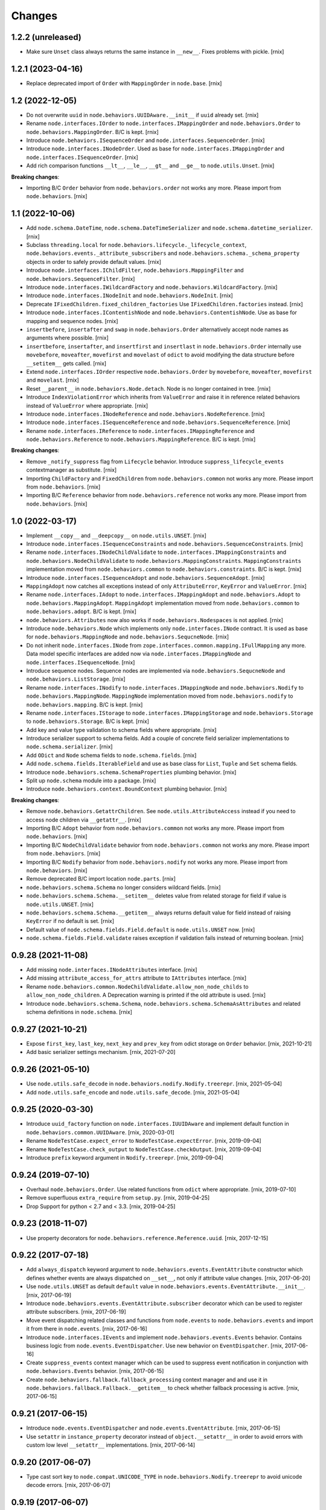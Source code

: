
Changes
=======

1.2.2 (unreleased)
------------------

- Make sure ``Unset`` class always returns the same instance in ``__new__``.
  Fixes problems with pickle.
  [rnix]


1.2.1 (2023-04-16)
------------------

- Replace deprecated import of ``Order`` with ``MappingOrder`` in ``node.base``.
  [rnix]


1.2 (2022-12-05)
----------------

- Do not overwrite ``uuid`` in ``node.behaviors.UUIDAware.__init__`` if
  ``uuid`` already set.
  [rnix]

- Rename ``node.interfaces.IOrder`` to ``node.interfaces.IMappingOrder``
  and ``node.behaviors.Order`` to ``node.behaviors.MappingOrder``.
  B/C is kept.
  [rnix]

- Introduce ``node.behaviors.ISequenceOrder`` and
  ``node.interfaces.SequenceOrder``.
  [rnix]

- Introduce ``node.interfaces.INodeOrder``. Used as base for
  ``node.interfaces.IMappingOrder`` and ``node.interfaces.ISequenceOrder``.
  [rnix]

- Add rich comparison functions ``__lt__``, ``__le__``, ``__gt__`` and
  ``__ge__`` to ``node.utils.Unset``.
  [rnix]

**Breaking changes**:

- Importing B/C ``Order`` behavior from ``node.behaviors.order``
  not works any more. Please import from ``node.behaviors``.
  [rnix]


1.1 (2022-10-06)
----------------

- Add ``node.schema.DateTime``, ``node.schema.DateTimeSerializer`` and
  ``node.schema.datetime_serializer``.
  [rnix]

- Subclass ``threading.local`` for
  ``node.behaviors.lifecycle._lifecycle_context``,
  ``node.behaviors.events._attribute_subscribers`` and
  ``node.behaviors.schema._schema_property`` objects in order to safely provide
  default values.
  [rnix]

- Introduce ``node.interfaces.IChildFilter``, ``node.behaviors.MappingFilter``
  and ``node.behaviors.SequenceFilter``.
  [rnix]

- Introduce ``node.interfaces.IWildcardFactory`` and
  ``node.behaviors.WildcardFactory``.
  [rnix]

- Introduce ``node.interfaces.INodeInit`` and ``node.behaviors.NodeInit``.
  [rnix]

- Deprecate ``IFixedChildren.fixed_children_factories`` Use
  ``IFixedChildren.factories`` instead.
  [rnix]

- Introduce ``node.interfaces.IContentishNode`` and
  ``node.behaviors.ContentishNode``. Use as base for mapping and sequence nodes.
  [rnix]

- ``insertbefore``, ``insertafter`` and ``swap`` in ``node.behaviors.Order``
  alternatively accept node names as arguments where possible.
  [rnix]

- ``insertbefore``, ``insertafter``, and ``insertfirst`` and ``insertlast`` in
  ``node.behaviors.Order`` internally use ``movebefore``, ``moveafter``,
  ``movefirst`` and ``movelast`` of ``odict`` to avoid modifying the data
  structure before ``__setitem__`` gets called.
  [rnix]

- Extend ``node.interfaces.IOrder``  respective ``node.behaviors.Order``
  by ``movebefore``, ``moveafter``, ``movefirst`` and ``movelast``.
  [rnix]

- Reset ``__parent__`` in ``node.behaviors.Node.detach``. Node is no longer
  contained in tree.
  [rnix]

- Introduce ``IndexViolationError`` which inherits from ``ValueError`` and
  raise it in reference related behaviors instead of ``ValueError`` where
  appropriate.
  [rnix]

- Introduce ``node.interfaces.INodeReference`` and
  ``node.behaviors.NodeReference``.
  [rnix]

- Introduce ``node.interfaces.ISequenceReference`` and
  ``node.behaviors.SequenceReference``.
  [rnix]

- Rename ``node.interfaces.IReference`` to ``node.interfaces.IMappingReference``
  and ``node.behaviors.Reference`` to ``node.behaviors.MappingReference``.
  B/C is kept.
  [rnix]

**Breaking changes**:

- Remove ``_notify_suppress`` flag from ``Lifecycle`` behavior. Introduce
  ``suppress_lifecycle_events`` contextmanager as substitute.
  [rnix]

- Importing ``ChildFactory`` and ``FixedChildren`` from
  ``node.behaviors.common`` not works any more. Please import from
  ``node.behaviors``.
  [rnix]

- Importing B/C ``Reference`` behavior from ``node.behaviors.reference``
  not works any more. Please import from ``node.behaviors``.
  [rnix]


1.0 (2022-03-17)
----------------

- Implement ``__copy__`` and ``__deepcopy__`` on ``node.utils.UNSET``.
  [rnix]

- Introduce ``node.interfaces.ISequenceConstraints`` and
  ``node.behaviors.SequenceConstraints``.
  [rnix]

- Rename ``node.interfaces.INodeChildValidate`` to
  ``node.interfaces.IMappingConstraints`` and
  ``node.behaviors.NodeChildValidate`` to ``node.behaviors.MappingConstraints``.
  ``MappingConstraints`` implementation moved from ``node.behaviors.common`` to
  ``node.behaviors.constraints``. B/C is kept.
  [rnix]

- Introduce ``node.interfaces.ISequenceAdopt`` and
  ``node.behaviors.SequenceAdopt``.
  [rnix]

- ``MappingAdopt`` now catches all exceptions instead of only
  ``AttributeError``, ``KeyError`` and ``ValueError``.
  [rnix]

- Rename ``node.interfaces.IAdopt`` to ``node.interfaces.IMappingAdopt`` and
  ``node.behaviors.Adopt`` to ``node.behaviors.MappingAdopt``. ``MappingAdopt``
  implementation moved from ``node.behaviors.common`` to
  ``node.behaviors.adopt``. B/C is kept.
  [rnix]

- ``node.behaviors.Attributes`` now also works if
  ``node.behaviors.Nodespaces`` is not applied.
  [rnix]

- Introduce ``node.behaviors.Node`` which implements only
  ``node.interfaces.INode`` contract. It is used as base for
  ``node.behaviors.MappingNode`` and ``node.behaviors.SequcneNode``.
  [rnix]

- Do not inherit ``node.interfaces.INode`` from
  ``zope.interfaces.common.mapping.IFullMapping`` any more. Data model specific
  interfaces are added now via ``node.interfaces.IMappingNode`` and
  ``node.interfaces.ISequenceNode``.
  [rnix]

- Introduce sequence nodes. Sequence nodes are implemented via
  ``node.behaviors.SequcneNode`` and ``node.behaviors.ListStorage``.
  [rnix]

- Rename ``node.interfaces.INodify`` to ``node.interfaces.IMappingNode`` and
  ``node.behaviors.Nodify`` to ``node.behaviors.MappingNode``. ``MappingNode``
  implementation moved from ``node.behaviors.nodify`` to
  ``node.behaviors.mapping``. B/C is kept.
  [rnix]

- Rename ``node.interfaces.IStorage`` to ``node.interfaces.IMappingStorage``
  and ``node.behaviors.Storage`` to ``node.behaviors.Storage``. B/C is kept.
  [rnix]

- Add key and value type validation to schema fields where appropriate.
  [rnix]

- Introduce serializer support to schema fields. Add a couple of concrete field
  serializer implementations to ``node.schema.serializer``.
  [rnix]

- Add ``ODict`` and ``Node`` schema fields to ``node.schema.fields``.
  [rnix]

- Add ``node.schema.fields.IterableField`` and use as base class for
  ``List``, ``Tuple`` and ``Set`` schema fields.

- Introduce ``node.behaviors.schema.SchemaProperties`` plumbing behavior.
  [rnix]

- Split up ``node.schema`` module into a package.
  [rnix]

- Introduce ``node.behaviors.context.BoundContext`` plumbing behavior.
  [rnix]

**Breaking changes**:

- Remove ``node.behaviors.GetattrChildren``. See ``node.utils.AttributeAccess``
  instead if you need to access node children via ``__getattr__``.
  [rnix]

- Importing B/C ``Adopt`` behavior from ``node.behaviors.common``
  not works any more. Please import from ``node.behaviors``.
  [rnix]

- Importing B/C ``NodeChildValidate`` behavior from ``node.behaviors.common``
  not works any more. Please import from ``node.behaviors``.
  [rnix]

- Importing B/C ``Nodify`` behavior from ``node.behaviors.nodify``
  not works any more. Please import from ``node.behaviors``.
  [rnix]

- Remove deprecated B/C import location ``node.parts``.
  [rnix]

- ``node.behaviors.schema.Schema`` no longer considers wildcard fields.
  [rnix]

- ``node.behaviors.schema.Schema.__setitem__`` deletes value from related
  storage for field if value is ``node.utils.UNSET``.
  [rnix]

- ``node.behaviors.schema.Schema.__getitem__`` always returns default value for
  field instead of raising ``KeyError`` if no default is set.
  [rnix]

- Default value of ``node.schema.fields.Field.default`` is ``node.utils.UNSET``
  now.
  [rnix]

- ``node.schema.fields.Field.validate`` raises exception if validation fails
  instead of returning boolean.
  [rnix]


0.9.28 (2021-11-08)
-------------------

- Add missing ``node.interfaces.INodeAttributes`` interface.
  [rnix]

- Add missing ``attribute_access_for_attrs`` attribute to ``IAttributes``
  interface.
  [rnix]

- Rename ``node.behaviors.common.NodeChildValidate.allow_non_node_childs``
  to ``allow_non_node_children``. A Deprecation warning is printed if the
  old attribute is used.
  [rnix]

- Introduce ``node.behaviors.schema.Schema``,
  ``node.behaviors.schema.SchemaAsAttributes`` and related schema definitions
  in ``node.schema``.
  [rnix]


0.9.27 (2021-10-21)
-------------------

- Expose ``first_key``, ``last_key``, ``next_key`` and ``prev_key`` from
  odict storage on ``Order`` behavior.
  [rnix, 2021-10-21]

- Add basic serializer settings mechanism.
  [rnix, 2021-07-20]


0.9.26 (2021-05-10)
-------------------

- Use ``node.utils.safe_decode`` in ``node.behaviors.nodify.Nodify.treerepr``.
  [rnix, 2021-05-04]

- Add ``node.utils.safe_encode`` and ``node.utils.safe_decode``.
  [rnix, 2021-05-04]


0.9.25 (2020-03-30)
-------------------

- Introduce ``uuid_factory`` function on ``node.interfaces.IUUIDAware`` and
  implement default function in ``node.behaviors.common.UUIDAware``.
  [rnix, 2020-03-01]

- Rename ``NodeTestCase.expect_error`` to ``NodeTestCase.expectError``.
  [rnix, 2019-09-04]

- Rename ``NodeTestCase.check_output`` to ``NodeTestCase.checkOutput``.
  [rnix, 2019-09-04]

- Introduce ``prefix`` keyword argument in ``Nodify.treerepr``.
  [rnix, 2019-09-04]


0.9.24 (2019-07-10)
-------------------

- Overhaul ``node.behaviors.Order``. Use related functions from ``odict`` where
  appropriate.
  [rnix, 2019-07-10]

- Remove superfluous ``extra_require`` from ``setup.py``.
  [rnix, 2019-04-25]

- Drop Support for python < 2.7 and < 3.3.
  [rnix, 2019-04-25]


0.9.23 (2018-11-07)
-------------------

- Use property decorators for ``node.behaviors.reference.Reference.uuid``.
  [rnix, 2017-12-15]


0.9.22 (2017-07-18)
-------------------

- Add ``always_dispatch`` keyword argument to
  ``node.behaviors.events.EventAttribute`` constructor which defines whether
  events are always dispatched on ``__set__``, not only if attribute value
  changes.
  [rnix, 2017-06-20]

- Use ``node.utils.UNSET`` as default ``default`` value in
  ``node.behaviors.events.EventAttribute.__init__``.
  [rnix, 2017-06-19]

- Introduce ``node.behaviors.events.EventAttribute.subscriber`` decorator which
  can be used to register attribute subscribers.
  [rnix, 2017-06-19]

- Move event dispatching related classes and functions from ``node.events``
  to ``node.behaviors.events`` and import it from there in ``node.events``.
  [rnix, 2017-06-16]

- Introduce ``node.interfaces.IEvents`` and implement
  ``node.behaviors.events.Events`` behavior. Contains business logic from
  ``node.events.EventDispatcher``. Use new behavior on ``EventDispatcher``.
  [rnix, 2017-06-16]

- Create ``suppress_events`` context manager which can be used to
  suppress event notification in conjunction with ``node.behaviors.Events``
  behavior.
  [rnix, 2017-06-15]

- Create ``node.behaviors.fallback.fallback_processing`` context manager and
  and use it in ``node.behaviors.fallback.Fallback.__getitem__`` to check
  whether fallback processing is active.
  [rnix, 2017-06-15]


0.9.21 (2017-06-15)
-------------------

- Introduce ``node.events.EventDispatcher`` and ``node.events.EventAttribute``.
  [rnix, 2017-06-15]

- Use ``setattr`` in ``instance_property`` decorator instead of
  ``object.__setattr__`` in order to avoid errors with custom low level
  ``__setattr__`` implementations.
  [rnix, 2017-06-14]


0.9.20 (2017-06-07)
-------------------

- Type cast sort key to ``node.compat.UNICODE_TYPE`` in
  ``node.behaviors.Nodify.treerepr`` to avoid unicode decode errors.
  [rnix, 2017-06-07]


0.9.19 (2017-06-07)
-------------------

- Python 3 and pypy compatibility.
  [rnix, 2017-06-02]

- Drop support for Python < 2.7.
  [rnix, 2017-06-02]

- Add ``__bool__`` to ``node.behaviors.Nodify``.
  [rnix, 2017-06-02]

- Add ``__bool__`` to ``node.utils.UNSET``.
  [rnix, 2017-06-02]

- Add ``treerepr`` in ``node.behaviors.nodify.Nodify`` and move code from
  ``printtree`` to it. Returs tree representation as string instead of printing
  it. ``printtree`` uses ``treerepr`` now. As enhancement ``treerepr`` sorts
  children of node if it does not implement ``IOrdered`` in order to ensure
  consistend output which can be used to write tests against.
  [rnix, 2017-06-02]

- Use ``object.__getattribute__`` explicitely in
  ``node.utils.instance_property`` to check whether property value already has
  been computed in order to avoid problems when oberwriting ``__getattr__``
  on classes using ``instance_property`` decorator.
  [rnix, 2017-06-02]


0.9.18.1 (2017-02-23)
---------------------

- Fix permissions.
  [rnix, 2017-02-23]


0.9.18 (2017-02-14)
-------------------

- Add ``node.utils.node_by_path``.
  [rnix, 2017-02-07]

- Do not depend on ``unittest2`` since its is not used.
  [jensens, 2017-01-17]

- Add ``node.behaviors.Fallback`` behavior.
  [jensens, 2017-01-17]


0.9.17 (2017-01-17)
-------------------

- Add basic JSON serializer and deserializer.
  [rnix, 2016-12-03]


0.9.16 (2015-10-08)
-------------------

- Only encode name in ``node.behaviors.nodify.Nodify.__repr__`` and
  ``node.behaviors.nodify.Nodify.noderepr`` if name is unicode instance.
  [rnix, 2015-10-03]

- Improve ``node.behaviors.nodify.Nodify.printtree``. None node children are
  printed with key.
  [rnix, 2015-10-03]


0.9.15 (2014-12-17)
-------------------

- Fix dependency declaration to ``odict`` in order to make setuptools 8.x+
  happy; using ``>=`` instead of ``>`` now.
  [jensens, 2014-12-17]


0.9.14
------

- use ``plumbing`` decorator instead of ``plumber`` metaclass.
  [rnix, 2014-07-31]


0.9.13
------

- Introduce ``node.behaviors.cache.VolatileStorageInvalidate``.
  [rnix, 2014-01-15]


0.9.12
------

- Add ``zope.component`` to install dependencies.
  [rnix, 2013-12-09]


0.9.11
------

- Use ``node.utils.UNSET`` instance in
  ``node.behaviors.mapping.ExtendedWriteMapping.pop``.
  [rnix, 2013-02-10]

- Improve ``node.utils.Unset``. Add ``Unset`` instance at
  ``node.utils.UNSET``.
  [rnix, 2013-02-10]


0.9.10
------

- Fix ``node.utils.StrCodec.encode`` to return value as is if str and decoding
  failed.
  [rnix, 2012-11-07]


0.9.9
-----

- Python 2.7 compatibility.
  [rnix, 2012-10-15]

- Remove ``zope.component.event`` B/C.
  [rnix, 2012-10-15]

- Remove ``zope.location`` B/C.
  [rnix, 2012-10-15]

- Remove ``zope.lifecycleevent`` B/C.
  [rnix, 2012-10-15]

- Pep8.
  [rnix, 2012-10-15]


0.9.8
-----

- Deprecate the use of ``node.parts``. Use ``node.behaviors`` instead.
  [rnix, 2012-07-28]

- Adopt to ``plumber`` 1.2
  [rnix, 2012-07-28]


0.9.7
-----

- Introduce ``node.interfaces.IOrdered`` Marker interface. Set this interface
  on ``node.parts.storage.OdictStorage``.
  [rnix, 2012-05-21]

- ``node.parts.mapping.ClonableMapping`` now supports ``deepcopy``.
  [rnix, 2012-05-18]

- Use ``zope.interface.implementer`` instead of ``zope.interface.implements``
  all over the place.
  [rnix, 2012-05-18]

- Remove superfluos interfaces.
  [rnix, 2012-05-18]

- Remove ``Zodict`` from ``node.utils``.
  [rnix, 2012-05-18]

- Remove ``AliasedNodespace``, use ``Alias`` part instead.
  [rnix, 2012-05-18]

- Move aliaser objects from ``node.aliasing`` to ``node.parts.alias``.
  [rnix, 2012-05-18]

- Remove ``composition`` module.
  [rnix, 2012-05-18]

- Remove ``bbb`` module.
  [rnix, 2012-05-18]


0.9.6
-----

- Do not inherit ``node.parts.Reference`` from ``node.parts.UUIDAware``.
  [rnix, 2012-01-30]

- Set ``uuid`` in ``node.parts.Reference.__init__`` plumb.
  [rnix, 2012-01-30]


0.9.5
-----

- add ``node.parts.nodify.Nodify.acquire`` function.
  [rnix, 2011-12-05]

- add ``node.parts.ChildFactory`` plumbing part.
  [rnix, 2011-12-04]

- add ``node.parts.UUIDAware`` plumbing part.
  [rnix, 2011-12-02]

- fix ``node.parts.Order.swap`` in order to work with pickled nodes.
  [rnix, 2011-11-28]

- use ``node.name`` instead of ``node.__name__`` in
  ``node.parts.nodify.Nodify.path``.
  [rnix, 2011-11-17]

- add ``swap`` to  ``node.parts.Order``.
  [rnix, 2011-10-05]

- add ``insertfirst`` and ``insertlast`` to ``node.parts.Order``.
  [rnix, 2011-10-02]


0.9.4
-----

- add ``node.utils.debug`` decorator.
  [rnix, 2011-07-23]

- remove non storage contract specific properties from
  ``node.aliasing.AliasedNodespace``
  [rnix, 2011-07-18]

- ``node.aliasing`` test completion
  [rnix, 2011-07-18]

- Add non strict functionality to ``node.aliasing.DictAliaser`` for accessing
  non aliased keys as is as fallback
  [rnix, 2011-07-18]

- Consider ``INode`` implementing objects in ``node.utils.StrCodec``
  [rnix, 2011-07-16]

- Remove duplicate implements in storage parts
  [rnix, 2011-05-16]


0.9.3
-----

- Increase test coverage
  [rnix, 2011-05-09]

- Add interfaces ``IFixedChildren`` and ``IGetattrChildren`` for related parts.
  [rnix, 2011-05-09]

- Rename ``Unicode`` part to ``UnicodeAware``.
  [rnix, 2011-05-09]

- Add ``node.utils.StrCodec``.
  [rnix, 2011-05-09]

- Inherit ``INodify`` interface from ``INode``.
  [rnix, 2011-05-08]

- Locking tests. Add ``time.sleep`` after thread start.
  [rnix, 2011-05-08]

- Cleanup ``BaseTester``, remove ``sorted_output`` flag (always sort), also
  search class bases for detection in ``wherefrom``.
  [rnix, 2011-05-08]

- Remove useless try/except in ``utils.AttributeAccess``.
  [rnix, 2011-05-08]

- Add ``instance_property`` decorator to utils.
  [rnix, 2011-05-06]

- Add ``FixedChildren`` and ``GetattrChildren`` parts.
  [chaoflow, 2011-04-22]


0.9.2
-----

- Add ``__nonzero__`` on ``Nodifiy`` part always return True.
  [rnix, 2011-03-15]


0.9.1
-----

- Provide ``node.base.Node`` with same behavior like ``zodict.Node`` for
  migration purposes.
  [rnix, 2011-02-08]


0.9
---

- Make it work [rnix, chaoflow, et al]

